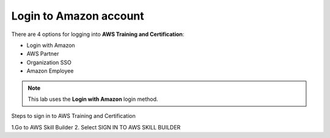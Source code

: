 Login to Amazon account
=============================

There are 4 options for logging into **AWS Training and Certification**:

- Login with Amazon
- AWS Partner
- Organization SSO
- Amazon Employee


.. note::

   This lab uses the **Login with Amazon** login method.

Steps to sign in to AWS Training and Certification

1.Go to AWS Skill Builder
2. Select SIGN IN TO AWS SKILL BUILDER
